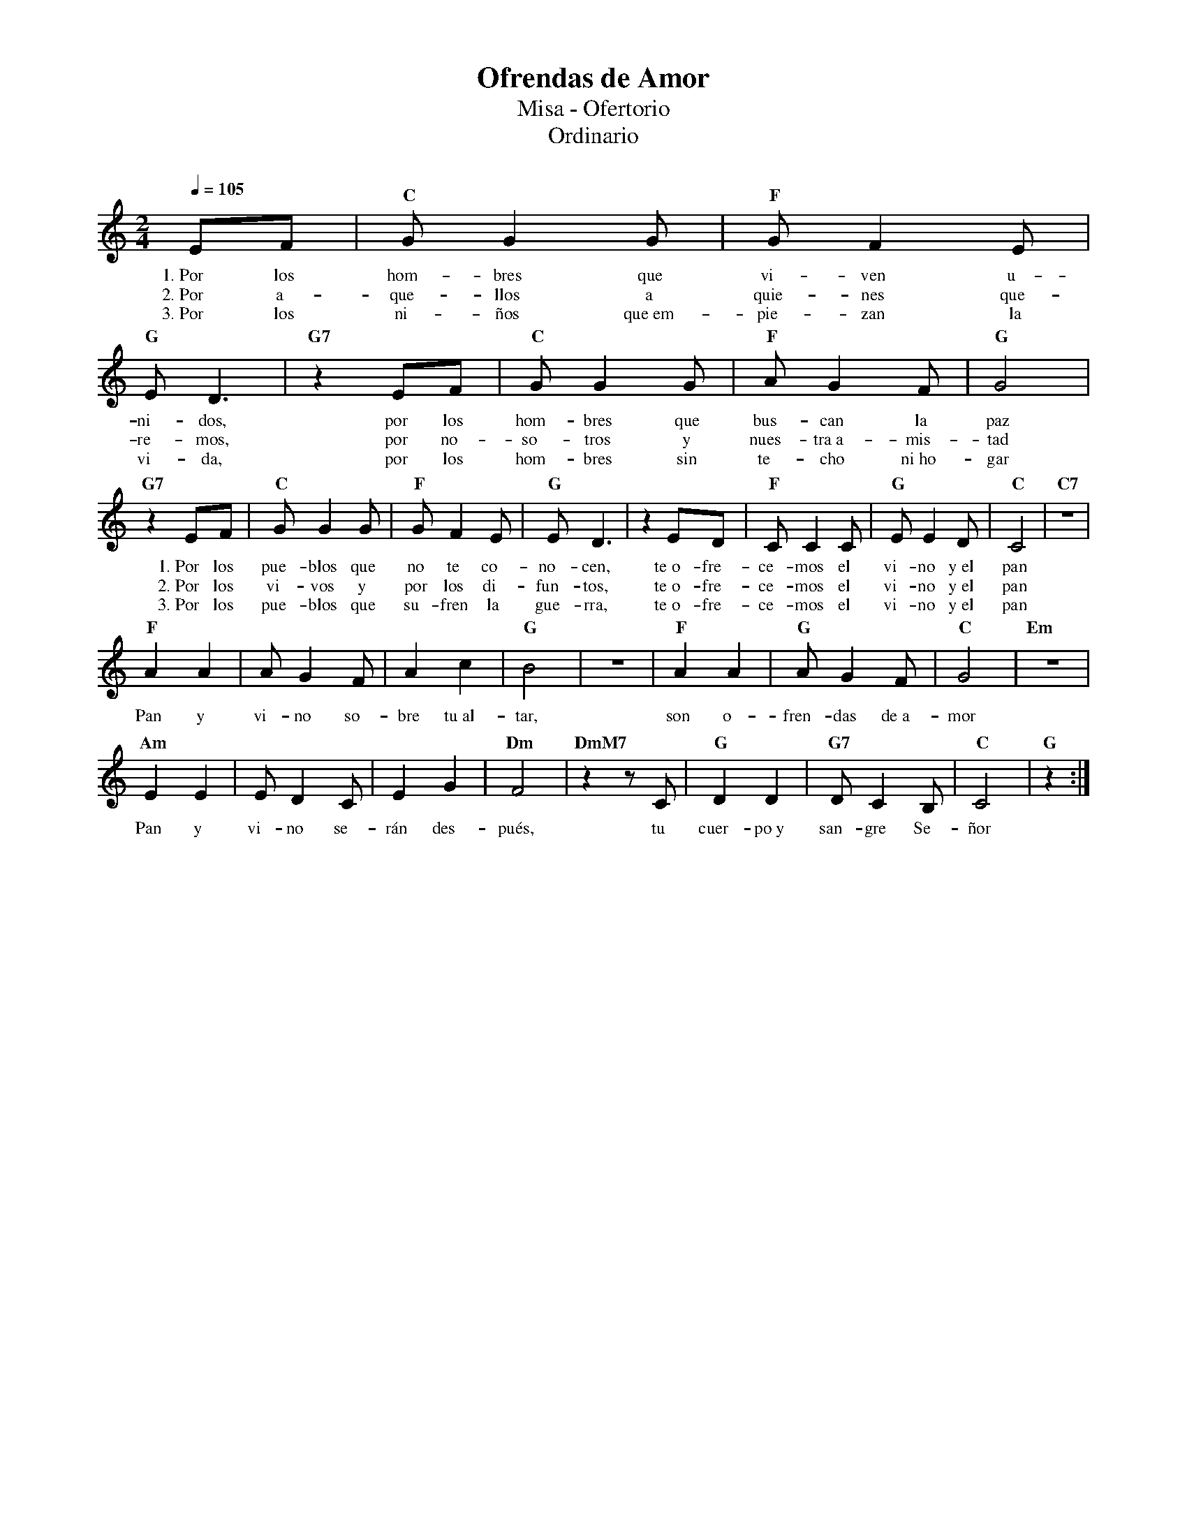 %abc-2.2
%%MIDI program 74
%%topspace 0
%%composerspace 0
%%titlefont RomanBold 20
%%vocalfont Roman 12
%%composerfont RomanItalic 12
%%gchordfont RomanBold 12
%%tempofont RomanBold 12
%leftmargin 0.8cm
%rightmargin 0.8cm

X:1
T:Ofrendas de Amor
T:Misa - Ofertorio
T:Ordinario
C:
S:
M:2/4
L:1/8
Q:1/4=105
K:C
%
%
    EF | "C"GG2G | "F"GF2E | "G"ED3 | "G7"z2 EF | "C"GG2G | "F"AG2F | "G"G4 |
w: 1.~Por los hom-bres que vi-ven u-ni-dos, por los hom-bres que bus-can la paz
w: 2.~Por a-que-llos a quie-nes que-re-mos, por no-so-tros y nues-tra~a-mis-tad
w: 3.~Por los ni-ños que~em-pie-zan la vi-da, por los hom-bres sin te-cho ni~ho-gar
    "G7"z2 EF | "C"GG2G | "F"GF2E | "G"ED3 | z2 ED | "F"CC2C | "G"EE2D | "C"C4 | "C7"z4 |
w: 1.~Por los pue-blos que no te co-no-cen, te~o-fre-ce-mos el vi-no y~el pan
w: 2.~Por los vi-vos y por los di-fun-tos, te~o-fre-ce-mos el vi-no y~el pan
w: 3.~Por los pue-blos que su-fren la gue-rra, te~o-fre-ce-mos el vi-no y~el pan
    "F"A2A2 |AG2F | A2c2 | "G"B4 | z4 | "F"A2A2 | "G"AG2F | "C"G4 | "Em"z4 |
w: Pan y vi-no so-bre tu~al-tar, son o-fren-das de~a-mor
    "Am"E2E2 | ED2C | E2G2 | "Dm"F4 | "DmM7"z2 zC | "G"D2D2 | "G7"DC2B, | "C"C4 | "G"z2 :|
w: Pan y vi-no se-rán des-pués, tu cuer-po~y san-gre Se-ñor